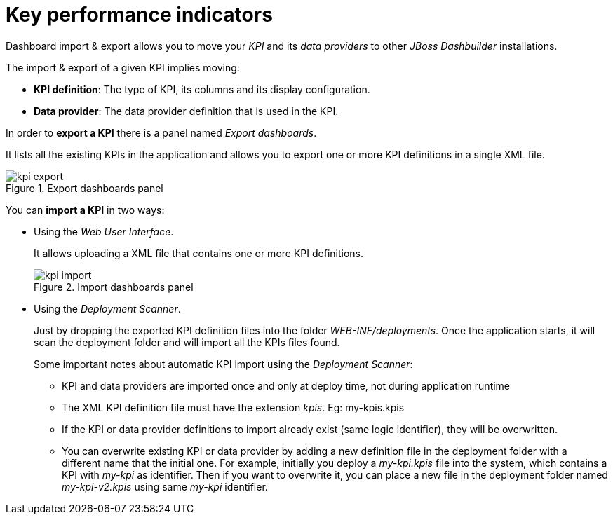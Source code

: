 [[_sect_dashbuilder_import_export_kpi]]
= Key performance indicators


Dashboard import & export allows you to move your _KPI_ and its _data providers_ to other _JBoss Dashbuilder_ installations. 

The import & export of a given KPI implies moving: 

* **KPI definition**: The type of KPI, its columns and its display configuration.
* **Data provider**: The data provider definition that is used in the KPI.


In order to *export a KPI* there is a panel named __Export dashboards__. 

It lists all the existing KPIs in the application and allows you to export one or more KPI definitions in a single XML file. 

.Export dashboards panel
image::ImportExport/kpi_export.png[align="center"]


You can *import a KPI* in two ways: 

* Using the __Web User Interface__.
+ 
It allows uploading a XML file that contains one or more KPI definitions.
+

.Import dashboards panel
image::ImportExport/kpi_import.png[align="center"]
* Using the __Deployment Scanner__. 
+ 
Just by dropping the exported KPI definition files into the folder __WEB-INF/deployments__.
Once the application starts, it will scan the deployment folder and will import all the KPIs files found.
+ 
Some important notes about automatic KPI import using the __Deployment Scanner__:

** KPI and data providers are imported once and only at deploy time, not during application runtime
** The XML KPI definition file must have the extension __kpis__. Eg: my-kpis.kpis
** If the KPI or data provider definitions to import already exist (same logic identifier), they will be overwritten.
** You can overwrite existing KPI or data provider by adding a new definition file in the deployment folder with a different name that the initial one. For example, initially you deploy a _my-kpi.kpis_ file into the system, which contains a KPI with _my-kpi_ as identifier. Then if you want to overwrite it, you can place a new file in the deployment folder named _my-kpi-v2.kpis_ using same _my-kpi_ identifier.

